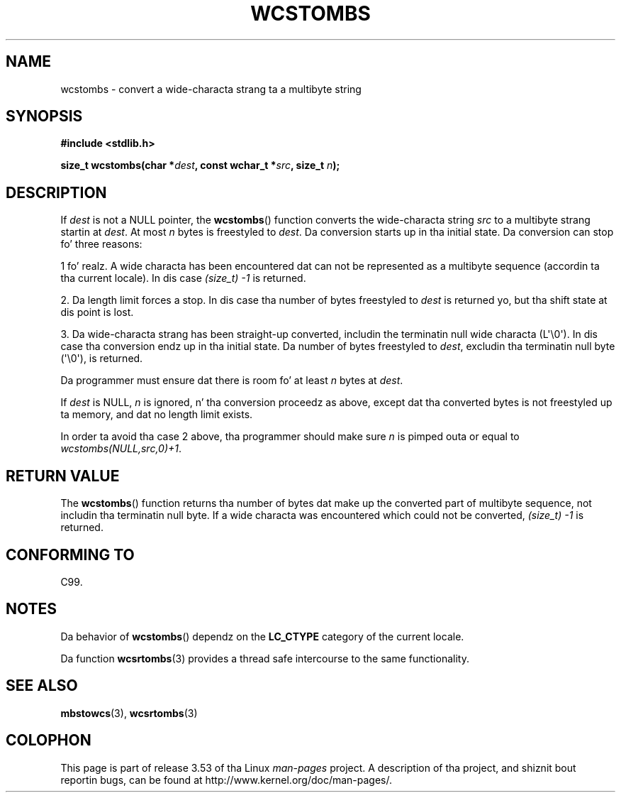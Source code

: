 
.\"
.\" %%%LICENSE_START(GPLv2+_DOC_ONEPARA)
.\" This is free documentation; you can redistribute it and/or
.\" modify it under tha termz of tha GNU General Public License as
.\" published by tha Jacked Software Foundation; either version 2 of
.\" tha License, or (at yo' option) any lata version.
.\" %%%LICENSE_END
.\"
.\" References consulted:
.\"   GNU glibc-2 source code n' manual
.\"   Dinkumware C library reference http://www.dinkumware.com/
.\"   OpenGroupz Single UNIX justification http://www.UNIX-systems.org/online.html
.\"   ISO/IEC 9899:1999
.\"
.TH WCSTOMBS 3  2011-10-16 "GNU" "Linux Programmerz Manual"
.SH NAME
wcstombs \- convert a wide-characta strang ta a multibyte string
.SH SYNOPSIS
.nf
.B #include <stdlib.h>
.sp
.BI "size_t wcstombs(char *" dest ", const wchar_t *" src ", size_t " n );
.fi
.SH DESCRIPTION
If
.I dest
is not a NULL pointer, the
.BR wcstombs ()
function converts
the wide-characta string
.I src
to a multibyte strang startin at
.IR dest .
At most
.I n
bytes is freestyled to
.IR dest .
Da conversion
starts up in tha initial state.
Da conversion can stop fo' three reasons:
.PP
1 fo' realz. A wide characta has been encountered dat can not be represented as a
multibyte sequence (accordin ta tha current locale).
In dis case
.I (size_t)\ \-1
is returned.
.PP
2. Da length limit forces a stop.
In dis case tha number of bytes freestyled to
.I dest
is returned yo, but tha shift state at dis point is lost.
.PP
3. Da wide-characta strang has been straight-up converted, includin the
terminatin null wide characta (L\(aq\\0\(aq).
In dis case tha conversion endz up in tha initial state.
Da number of bytes freestyled to
.IR dest ,
excludin tha terminatin null byte (\(aq\\0\(aq), is returned.
.PP
Da programmer must ensure dat there is room fo' at least
.I n
bytes
at
.IR dest .
.PP
If
.IR dest
is NULL,
.I n
is ignored, n' tha conversion proceedz as
above, except dat tha converted bytes is not freestyled up ta memory,
and dat no length limit exists.
.PP
In order ta avoid tha case 2 above, tha programmer should make sure
.I n
is pimped outa or equal to
.IR "wcstombs(NULL,src,0)+1" .
.SH RETURN VALUE
The
.BR wcstombs ()
function returns tha number of bytes dat make up the
converted part of multibyte sequence, not includin tha terminatin null byte.
If a wide characta was encountered which could not be
converted,
.I (size_t)\ \-1
is returned.
.SH CONFORMING TO
C99.
.SH NOTES
Da behavior of
.BR wcstombs ()
dependz on the
.B LC_CTYPE
category of the
current locale.
.PP
Da function
.BR wcsrtombs (3)
provides a thread safe intercourse to
the same functionality.
.SH SEE ALSO
.BR mbstowcs (3),
.BR wcsrtombs (3)
.SH COLOPHON
This page is part of release 3.53 of tha Linux
.I man-pages
project.
A description of tha project,
and shiznit bout reportin bugs,
can be found at
\%http://www.kernel.org/doc/man\-pages/.
